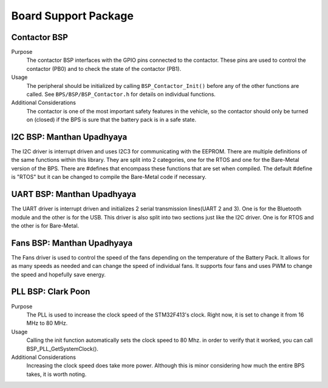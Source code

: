 ***********************
Board Support Package
***********************

Contactor BSP
=============

Purpose
    The contactor BSP interfaces with the GPIO pins connected to the contactor. These pins are used to control the contactor (PB0) and to check 
    the state of the contactor (PB1).

Usage
    The peripheral should be initialized by calling ``BSP_Contactor_Init()`` before any of the other functions are called. See ``BPS/BSP/BSP_Contactor.h`` 
    for details on individual functions.

Additional Considerations
    The contactor is one of the most important safety features in the vehicle, so the contactor should only be turned on (closed) if the BPS is sure that the
    battery pack is in a safe state.

I2C BSP: Manthan Upadhyaya
=================================

The I2C driver is interrupt driven and uses I2C3 for communicating with the EEPROM. 
There are multiple definitions of the same functions within this library. They are split into 2 
categories, one for the RTOS and one for the Bare-Metal version of the BPS. There are #defines that 
encompass these functions that are set when compiled. The default #define is "RTOS" but it can be 
changed to compile the Bare-Metal code if necessary.

UART BSP: Manthan Upadhyaya
==================================

The UART driver is interrupt driven and initializes 2 serial transmission lines(UART 2 and 3). One 
is for the Bluetooth module and the other is for the USB. This driver is also split into two
sections just like the I2C driver. One is for RTOS and the other is for Bare-Metal. 

Fans BSP: Manthan Upadhyaya
==================================

The Fans driver is used to control the speed of the fans depending on the temperature of the Battery
Pack. It allows for as many speeds as needed and can change the speed of individual fans. It supports
four fans and uses PWM to change the speed and hopefully save energy.

PLL BSP: Clark Poon
==================================

Purpose
    The PLL is used to increase the clock speed of the STM32F413's clock. Right now, it is set to change it
    from 16 MHz to 80 MHz.

Usage
    Calling the init function automatically sets the clock speed to 80 Mhz. in order to verify
    that it worked, you can call BSP_PLL_GetSystemClock().

Additional Considerations
    Increasing the clock speed does take more power. Although this is minor considering how much the
    entire BPS takes, it is worth noting.
